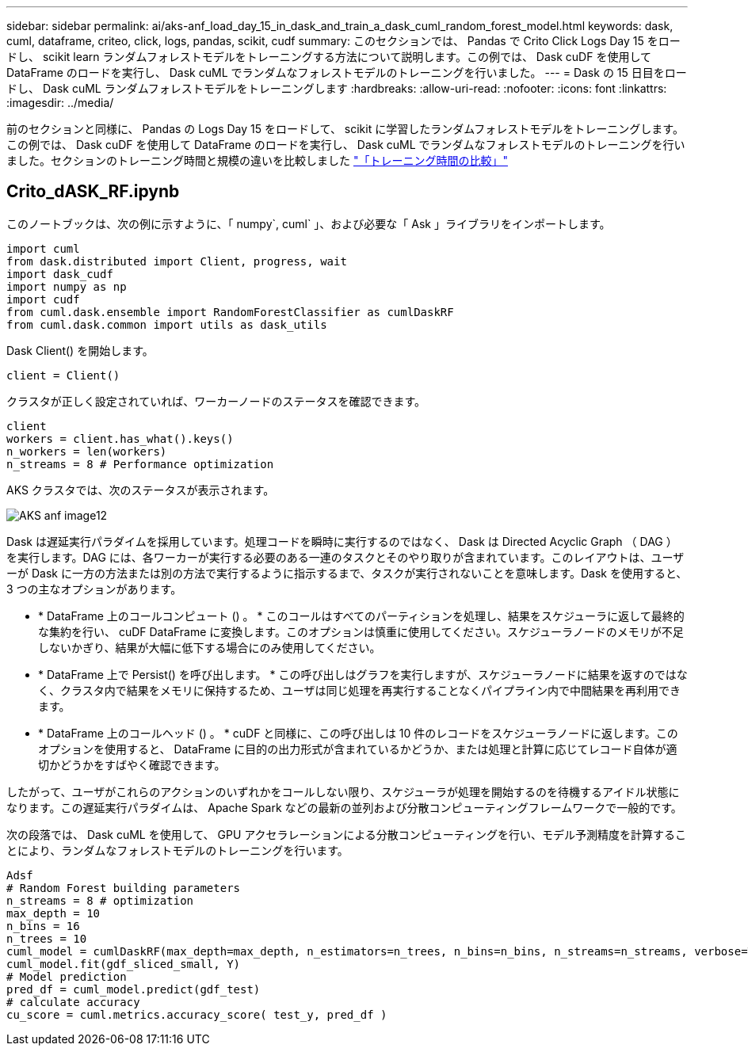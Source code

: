 ---
sidebar: sidebar 
permalink: ai/aks-anf_load_day_15_in_dask_and_train_a_dask_cuml_random_forest_model.html 
keywords: dask, cuml, dataframe, criteo, click, logs, pandas, scikit, cudf 
summary: このセクションでは、 Pandas で Crito Click Logs Day 15 をロードし、 scikit learn ランダムフォレストモデルをトレーニングする方法について説明します。この例では、 Dask cuDF を使用して DataFrame のロードを実行し、 Dask cuML でランダムなフォレストモデルのトレーニングを行いました。 
---
= Dask の 15 日目をロードし、 Dask cuML ランダムフォレストモデルをトレーニングします
:hardbreaks:
:allow-uri-read: 
:nofooter: 
:icons: font
:linkattrs: 
:imagesdir: ../media/


[role="lead"]
前のセクションと同様に、 Pandas の Logs Day 15 をロードして、 scikit に学習したランダムフォレストモデルをトレーニングします。この例では、 Dask cuDF を使用して DataFrame のロードを実行し、 Dask cuML でランダムなフォレストモデルのトレーニングを行いました。セクションのトレーニング時間と規模の違いを比較しました link:aks-anf_training_time_comparison.html["「トレーニング時間の比較」"]



== Crito_dASK_RF.ipynb

このノートブックは、次の例に示すように、「 numpy`, cuml` 」、および必要な「 Ask 」ライブラリをインポートします。

....
import cuml
from dask.distributed import Client, progress, wait
import dask_cudf
import numpy as np
import cudf
from cuml.dask.ensemble import RandomForestClassifier as cumlDaskRF
from cuml.dask.common import utils as dask_utils
....
Dask Client() を開始します。

....
client = Client()
....
クラスタが正しく設定されていれば、ワーカーノードのステータスを確認できます。

....
client
workers = client.has_what().keys()
n_workers = len(workers)
n_streams = 8 # Performance optimization
....
AKS クラスタでは、次のステータスが表示されます。

image::aks-anf_image12.png[AKS anf image12]

Dask は遅延実行パラダイムを採用しています。処理コードを瞬時に実行するのではなく、 Dask は Directed Acyclic Graph （ DAG ）を実行します。DAG には、各ワーカーが実行する必要のある一連のタスクとそのやり取りが含まれています。このレイアウトは、ユーザーが Dask に一方の方法または別の方法で実行するように指示するまで、タスクが実行されないことを意味します。Dask を使用すると、 3 つの主なオプションがあります。

* * DataFrame 上のコールコンピュート () 。 * このコールはすべてのパーティションを処理し、結果をスケジューラに返して最終的な集約を行い、 cuDF DataFrame に変換します。このオプションは慎重に使用してください。スケジューラノードのメモリが不足しないかぎり、結果が大幅に低下する場合にのみ使用してください。
* * DataFrame 上で Persist() を呼び出します。 * この呼び出しはグラフを実行しますが、スケジューラノードに結果を返すのではなく、クラスタ内で結果をメモリに保持するため、ユーザは同じ処理を再実行することなくパイプライン内で中間結果を再利用できます。
* * DataFrame 上のコールヘッド () 。 * cuDF と同様に、この呼び出しは 10 件のレコードをスケジューラノードに返します。このオプションを使用すると、 DataFrame に目的の出力形式が含まれているかどうか、または処理と計算に応じてレコード自体が適切かどうかをすばやく確認できます。


したがって、ユーザがこれらのアクションのいずれかをコールしない限り、スケジューラが処理を開始するのを待機するアイドル状態になります。この遅延実行パラダイムは、 Apache Spark などの最新の並列および分散コンピューティングフレームワークで一般的です。

次の段落では、 Dask cuML を使用して、 GPU アクセラレーションによる分散コンピューティングを行い、モデル予測精度を計算することにより、ランダムなフォレストモデルのトレーニングを行います。

....
Adsf
# Random Forest building parameters
n_streams = 8 # optimization
max_depth = 10
n_bins = 16
n_trees = 10
cuml_model = cumlDaskRF(max_depth=max_depth, n_estimators=n_trees, n_bins=n_bins, n_streams=n_streams, verbose=True, client=client)
cuml_model.fit(gdf_sliced_small, Y)
# Model prediction
pred_df = cuml_model.predict(gdf_test)
# calculate accuracy
cu_score = cuml.metrics.accuracy_score( test_y, pred_df )
....